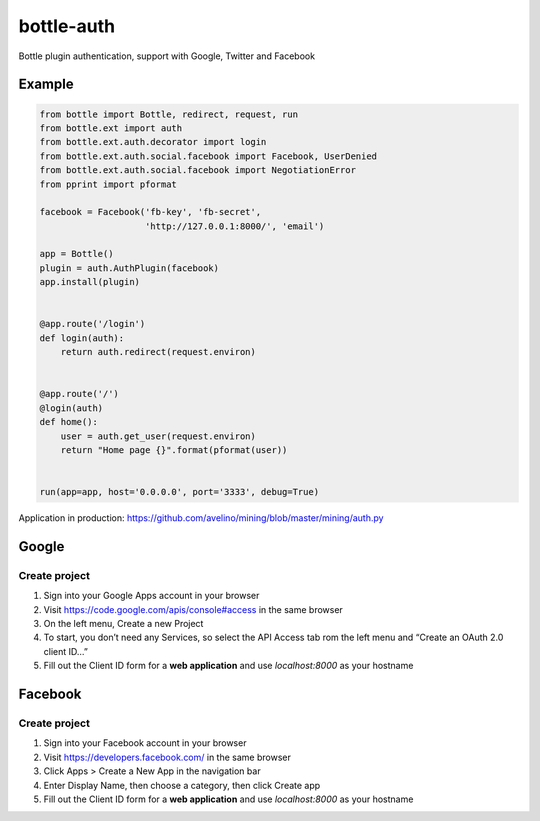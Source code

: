 bottle-auth
===========

Bottle plugin authentication, support with Google, Twitter and Facebook


Example
-------

.. code-block:: python

    from bottle import Bottle, redirect, request, run
    from bottle.ext import auth
    from bottle.ext.auth.decorator import login
    from bottle.ext.auth.social.facebook import Facebook, UserDenied
    from bottle.ext.auth.social.facebook import NegotiationError
    from pprint import pformat

    facebook = Facebook('fb-key', 'fb-secret',
                        'http://127.0.0.1:8000/', 'email')

    app = Bottle()
    plugin = auth.AuthPlugin(facebook)
    app.install(plugin)


    @app.route('/login')
    def login(auth):
        return auth.redirect(request.environ)


    @app.route('/')
    @login(auth)
    def home():
        user = auth.get_user(request.environ)
        return "Home page {}".format(pformat(user))


    run(app=app, host='0.0.0.0', port='3333', debug=True)



Application in production: `https://github.com/avelino/mining/blob/master/mining/auth.py <https://github.com/avelino/mining/blob/master/mining/auth.py>`_



Google
------

Create project
++++++++++++++

1. Sign into your Google Apps account in your browser
2. Visit `https://code.google.com/apis/console#access <https://code.google.com/apis/console#access>`_ in the same browser
3. On the left menu, Create a new Project
4. To start, you don’t need any Services, so select the API Access tab rom the left menu and “Create an OAuth 2.0 client ID…”
5. Fill out the Client ID form for a **web application** and use *localhost:8000* as your hostname


Facebook
--------

Create project
++++++++++++++

1. Sign into your Facebook account in your browser
2. Visit `https://developers.facebook.com/ <https://developers.facebook.com/>`_ in the same browser
3. Click Apps > Create a New App in the navigation bar
4. Enter Display Name, then choose a category, then click Create app
5. Fill out the Client ID form for a **web application** and use *localhost:8000* as your hostname
